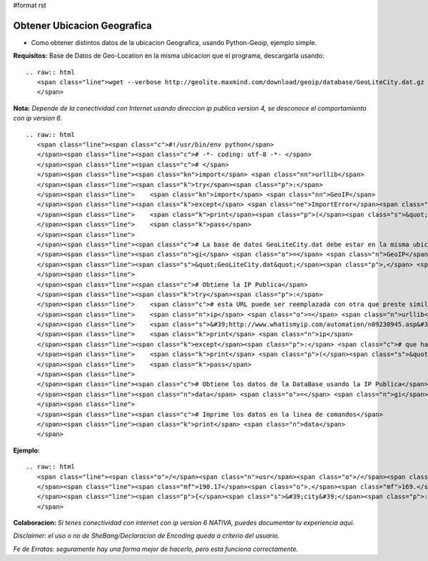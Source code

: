 #format rst

Obtener Ubicacion Geografica
============================

* Como obtener distintos datos de la ubicacion Geografica, usando Python-Geoip, ejemplo simple.

**Requisitos:** Base de Datos de Geo-Location en la misma ubicacion que el programa, descargarla usando: 

::

   .. raw:: html
      <span class="line">wget --verbose http://geolite.maxmind.com/download/geoip/database/GeoLiteCity.dat.gz
      </span>

**Nota:** *Depende de la conectividad con Internet usando direccion ip publica version 4, se desconoce el comportamiento con ip version 6.*

::

   .. raw:: html
      <span class="line"><span class="c">#!/usr/bin/env python</span>
      </span><span class="line"><span class="c"># -*- coding: utf-8 -*- </span>
      </span><span class="line"><span class="c"># </span>
      </span><span class="line"><span class="kn">import</span> <span class="nn">urllib</span>
      </span><span class="line"><span class="k">try</span><span class="p">:</span>
      </span><span class="line">    <span class="kn">import</span> <span class="nn">GeoIP</span>
      </span><span class="line"><span class="k">except</span> <span class="ne">ImportError</span><span class="p">:</span>
      </span><span class="line">    <span class="k">print</span><span class="p">(</span><span class="s">&quot; ERROR: No PYTHON-GEOIP avaliable!!!. &quot;</span><span class="p">)</span> <span class="c"># que hacer si falla la importacion de la libreria</span>
      </span><span class="line">    <span class="k">pass</span>
      </span><span class="line">
      </span><span class="line"><span class="c"># La base de datos GeoLiteCity.dat debe estar en la misma ubicacion que este programa</span>
      </span><span class="line"><span class="n">gi</span> <span class="o">=</span> <span class="n">GeoIP</span><span class="o">.</span><span class="n">open</span><span class="p">(</span>
      </span><span class="line"><span class="s">&quot;GeoLiteCity.dat&quot;</span><span class="p">,</span> <span class="n">GeoIP</span><span class="o">.</span><span class="n">GEOIP_INDEX_CACHE</span> <span class="o">|</span> <span class="n">GeoIP</span><span class="o">.</span><span class="n">GEOIP_CHECK_CACHE</span><span class="p">)</span>
      </span><span class="line">
      </span><span class="line"><span class="c"># Obtiene la IP Publica</span>
      </span><span class="line"><span class="k">try</span><span class="p">:</span>
      </span><span class="line">    <span class="c"># esta URL puede ser reemplazada con otra que preste similar servicio</span>
      </span><span class="line">    <span class="n">ip</span> <span class="o">=</span> <span class="n">urllib</span><span class="o">.</span><span class="n">urlopen</span><span class="p">(</span>
      </span><span class="line">    <span class="s">&#39;http://www.whatismyip.com/automation/n09230945.asp&#39;</span><span class="p">)</span><span class="o">.</span><span class="n">read</span><span class="p">()</span>
      </span><span class="line">    <span class="k">print</span> <span class="n">ip</span>
      </span><span class="line"><span class="k">except</span><span class="p">:</span> <span class="c"># que hacer si falla la conectividad</span>
      </span><span class="line">    <span class="k">print</span> <span class="p">(</span><span class="s">&quot;ERROR: Network error!!!. &quot;</span><span class="p">)</span>
      </span><span class="line">    <span class="k">pass</span>
      </span><span class="line">
      </span><span class="line"><span class="c"># Obtiene los datos de la DataBase usando la IP Publica</span>
      </span><span class="line"><span class="n">data</span> <span class="o">=</span> <span class="n">gi</span><span class="o">.</span><span class="n">record_by_name</span><span class="p">(</span><span class="n">ip</span><span class="p">)</span>
      </span><span class="line">
      </span><span class="line"><span class="c"># Imprime los datos en la linea de comandos</span>
      </span><span class="line"><span class="k">print</span> <span class="n">data</span>
      </span>

**Ejemplo:**

::

   .. raw:: html
      <span class="line"><span class="o">/</span><span class="n">usr</span><span class="o">/</span><span class="nb">bin</span><span class="o">/</span><span class="n">env</span> <span class="n">python</span> <span class="n">geolocation</span><span class="o">.</span><span class="n">py</span>
      </span><span class="line"><span class="mf">190.17</span><span class="o">.</span><span class="mf">169.</span><span class="n">XXX</span>
      </span><span class="line"><span class="p">{</span><span class="s">&#39;city&#39;</span><span class="p">:</span> <span class="s">&#39;XXXXXX&#39;</span><span class="p">,</span> <span class="s">&#39;region_name&#39;</span><span class="p">:</span> <span class="s">&#39;Buenos Aires&#39;</span><span class="p">,</span> <span class="s">&#39;region&#39;</span><span class="p">:</span> <span class="s">&#39;01&#39;</span><span class="p">,</span> <span class="s">&#39;area_code&#39;</span><span class="p">:</span> <span class="mi">0</span><span class="p">,</span> <span class="s">&#39;time_zone&#39;</span><span class="p">:</span> <span class="s">&#39;America/Argentina/Buenos_Aires&#39;</span><span class="p">,</span> <span class="s">&#39;longitude&#39;</span><span class="p">:</span> <span class="o">-</span><span class="mf">58.92079000071094</span><span class="p">,</span> <span class="s">&#39;metro_code&#39;</span><span class="p">:</span> <span class="mi">0</span><span class="p">,</span> <span class="s">&#39;country_code3&#39;</span><span class="p">:</span> <span class="s">&#39;ARG&#39;</span><span class="p">,</span> <span class="s">&#39;latitude&#39;</span><span class="p">:</span> <span class="o">-</span><span class="mf">34.17680005629883</span><span class="p">,</span> <span class="s">&#39;postal_code&#39;</span><span class="p">:</span> <span class="bp">None</span><span class="p">,</span> <span class="s">&#39;dma_code&#39;</span><span class="p">:</span> <span class="mi">0</span><span class="p">,</span> <span class="s">&#39;country_code&#39;</span><span class="p">:</span> <span class="s">&#39;AR&#39;</span><span class="p">,</span> <span class="s">&#39;country_name&#39;</span><span class="p">:</span> <span class="s">&#39;Argentina&#39;</span><span class="p">}</span>
      </span>

**Colaboracion:** *Si tenes conectividad con internet con ip version 6 NATIVA, puedes documentar tu experiencia aqui.*

*Disclaimer: el uso o no de SheBang/Declaracion de Encoding queda a criterio del usuario.*

*Fe de Erratas: seguramente hay una forma mejor de hacerlo, pero esta funciona correctamente.*

